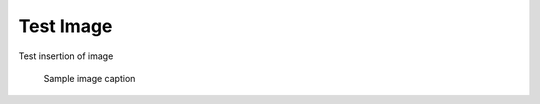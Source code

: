 .. _testImg:

Test Image
-----------

Test insertion of image

   .. figure:: images/sample_img.jpeg
         :scale: 30 %
         :alt: sample img alt
         :align: center

         Sample image caption
